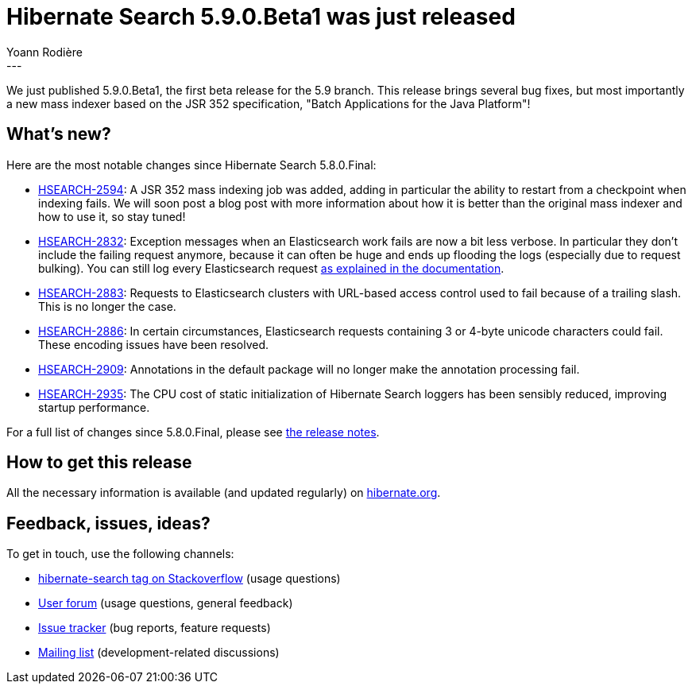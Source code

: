 = Hibernate Search 5.9.0.Beta1 was just released
Yoann Rodière
:awestruct-tags: [ "Hibernate Search", "Elasticsearch", "Releases" ]
:awestruct-layout: blog-post
---

We just published 5.9.0.Beta1, the first beta release for the 5.9 branch.
This release brings several bug fixes, but most importantly a new mass indexer
based on the JSR 352 specification, "Batch Applications for the Java Platform"!

== What's new?

Here are the most notable changes since Hibernate Search 5.8.0.Final:

 * https://hibernate.atlassian.net/browse/HSEARCH-2883[HSEARCH-2594]:
   A JSR 352 mass indexing job was added, adding in particular the ability to restart
   from a checkpoint when indexing fails.
   We will soon post a blog post with more information about
   how it is better than the original mass indexer
   and how to use it, so stay tuned!
 * https://hibernate.atlassian.net/browse/HSEARCH-2832[HSEARCH-2832]:
   Exception messages when an Elasticsearch work fails are now a bit less
   verbose. In particular they don't include the failing request anymore,
   because it can often be huge and ends up flooding the logs (especially due to request bulking).
   You can still log every Elasticsearch request
   https://docs.jboss.org/hibernate/search/5.9/reference/en-US/html_single/#elasticsearch-logging[as explained in the documentation].
 * https://hibernate.atlassian.net/browse/HSEARCH-2883[HSEARCH-2883]:
   Requests to Elasticsearch clusters with URL-based access control
   used to fail because of a trailing slash. This is no longer the case.
 * https://hibernate.atlassian.net/browse/HSEARCH-2886[HSEARCH-2886]:
   In certain circumstances, Elasticsearch requests containing 3 or 4-byte unicode characters
   could fail. These encoding issues have been resolved.
 * https://hibernate.atlassian.net/browse/HSEARCH-2909[HSEARCH-2909]:
   Annotations in the default package will no longer make the annotation processing fail.
 * https://hibernate.atlassian.net/browse/HSEARCH-2935[HSEARCH-2935]:
   The CPU cost of static initialization of Hibernate Search loggers
   has been sensibly reduced, improving startup performance.

For a full list of changes since 5.8.0.Final,
please see https://hibernate.atlassian.net/secure/ReleaseNote.jspa?projectId=10061&version=31616[the release notes].

== How to get this release

All the necessary information is available (and updated regularly)
on https://hibernate.org/search/releases/5.9/#get-it[hibernate.org].

== Feedback, issues, ideas?

To get in touch, use the following channels:

* http://stackoverflow.com/questions/tagged/hibernate-search[hibernate-search tag on Stackoverflow] (usage questions)
* https://forum.hibernate.org/viewforum.php?f=9[User forum] (usage questions, general feedback)
* https://hibernate.atlassian.net/browse/HSEARCH[Issue tracker] (bug reports, feature requests)
* http://lists.jboss.org/pipermail/hibernate-dev/[Mailing list] (development-related discussions)
